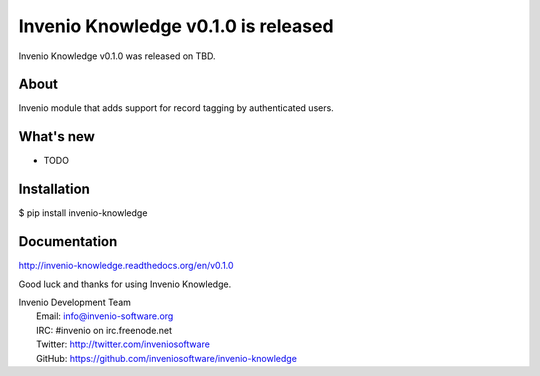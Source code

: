 ====================================
Invenio Knowledge v0.1.0 is released
====================================

Invenio Knowledge v0.1.0 was released on TBD.

About
-----

Invenio module that adds support for record tagging by authenticated users.

What's new
----------

- TODO

Installation
------------

$ pip install invenio-knowledge

Documentation
-------------

http://invenio-knowledge.readthedocs.org/en/v0.1.0

Good luck and thanks for using Invenio Knowledge.

| Invenio Development Team
|   Email: info@invenio-software.org
|   IRC: #invenio on irc.freenode.net
|   Twitter: http://twitter.com/inveniosoftware
|   GitHub: https://github.com/inveniosoftware/invenio-knowledge

